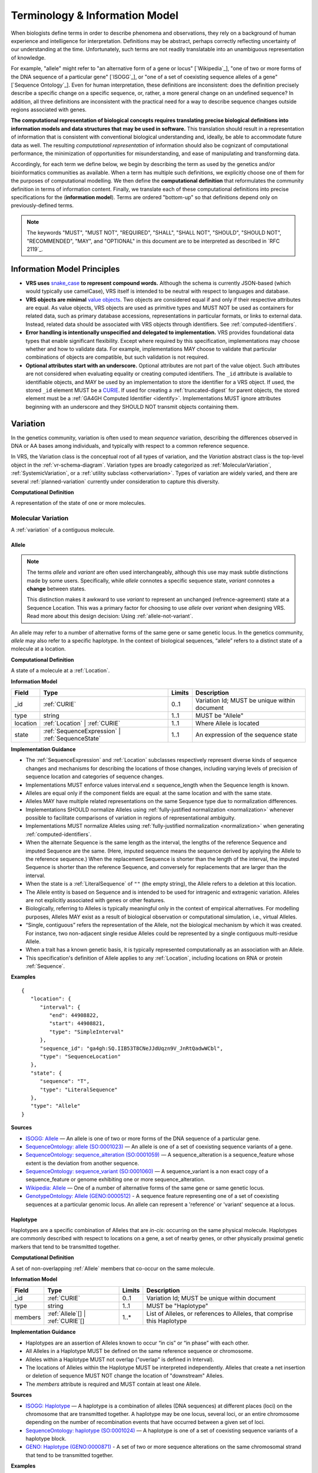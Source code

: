 Terminology & Information Model
!!!!!!!!!!!!!!!!!!!!!!!!!!!!!!!!

When biologists define terms in order to describe phenomena and
observations, they rely on a background of human experience and
intelligence for interpretation. Definitions may be abstract, perhaps
correctly reflecting uncertainty of our understanding at the
time. Unfortunately, such terms are not readily translatable into an
unambiguous representation of knowledge.

For example, "allele" might refer to "an alternative form of a gene or
locus" [`Wikipedia`_], "one of two or more forms of the DNA sequence
of a particular gene" [`ISOGG`_], or "one of a set of coexisting
sequence alleles of a gene" [`Sequence Ontology`_]. Even for human
interpretation, these definitions are inconsistent: does the
definition precisely describe a specific change on a specific
sequence, or, rather, a more general change on an undefined sequence?
In addition, all three definitions are inconsistent with the practical
need for a way to describe sequence changes outside regions associated
with genes.

**The computational representation of biological concepts requires
translating precise biological definitions into information models and
data structures that may be used in software.** This translation
should result in a representation of information that is consistent
with conventional biological understanding and, ideally, be able to
accommodate future data as well. The resulting *computational
representation* of information should also be cognizant of
computational performance, the minimization of opportunities for
misunderstanding, and ease of manipulating and transforming data.

Accordingly, for each term we define below, we begin by describing the
term as used by the genetics and/or bioinformatics communities as
available. When a term has multiple such definitions, we
explicitly choose one of them for the purposes of computational
modelling. We then define the **computational definition** that
reformulates the community definition in terms of information content.
Finally, we translate each of these computational definitions into precise
specifications for the (**information model**). Terms are ordered
"bottom-up" so that definitions depend only on previously-defined terms.

.. note:: The keywords "MUST", "MUST NOT", "REQUIRED", "SHALL", "SHALL
          NOT", "SHOULD", "SHOULD NOT", "RECOMMENDED", "MAY", and
          "OPTIONAL" in this document are to be interpreted as
          described in `RFC 2119`_.


Information Model Principles
@@@@@@@@@@@@@@@@@@@@@@@@@@@@

* **VRS uses** `snake_case
  <https://simple.wikipedia.org/wiki/Snake_case>`__ **to represent
  compound words.** Although the schema is currently JSON-based (which
  would typically use camelCase), VRS itself is intended to be neutral
  with respect to languages and database.

* **VRS objects are minimal** `value objects
  <https://en.wikipedia.org/wiki/Value_object>`__. Two objects are
  considered equal if and only if their respective attributes are
  equal.  As value objects, VRS objects are used as primitive types
  and MUST NOT be used as containers for related data, such as primary
  database accessions, representations in particular formats, or links
  to external data.  Instead, related data should be associated with
  VRS objects through identifiers.  See :ref:`computed-identifiers`.

* **Error handling is intentionally unspecified and delegated to
  implementation.**  VRS provides foundational data types that
  enable significant flexibility.  Except where required by this
  specification, implementations may choose whether and how to
  validate data.  For example, implementations MAY choose to validate
  that particular combinations of objects are compatible, but such
  validation is not required.

* **Optional attributes start with an underscore.** Optional
  attributes are not part of the value object.  Such attributes are
  not considered when evaluating equality or creating computed
  identifiers.  The ``_id`` attribute is available to identifiable
  objects, and MAY be used by an implementation to store the
  identifier for a VRS object.  If used, the stored ``_id`` element
  MUST be a `CURIE`_. If used for creating a :ref:`truncated-digest`
  for parent objects, the stored element must be a :ref:`GA4GH
  Computed Identifier <identify>`.  Implementations MUST ignore
  attributes beginning with an underscore and they SHOULD NOT transmit
  objects containing them.



.. _Variation:

Variation
@@@@@@@@@

In the genetics community, variation is often used to mean *sequence*
variation, describing the differences observed in DNA or AA bases among
individuals, and typically with respect to a common reference sequence.

In VRS, the Variation class is the conceptual root of all types of
variation, and the *Variation* abstract class is the top-level object in
the :ref:`vr-schema-diagram`. Variation types are broadly categorized as
:ref:`MolecularVariation`, :ref:`SystemicVariation`, or a :ref:`utility
subclass <othervariation>`. Types of variation are widely varied, and
there are several :ref:`planned-variation` currently under consideration
to capture this diversity.

**Computational Definition**

A representation of the state of one or more molecules.

.. _MolecularVariation:

Molecular Variation
###################

A :ref:`variation` of a contiguous molecule.

.. _Allele:

Allele
$$$$$$

.. note:: The terms *allele* and *variant* are often used interchangeably,
   although this use may mask subtle distinctions made by some users.
   Specifically, while *allele* connotes a specific sequence state,
   *variant* connotes a **change** between states.

   This distinction makes it awkward to use *variant* to represent an
   unchanged (refrence-agreement) state at a Sequence Location. This was
   a primary factor for choosing to use *allele* over *variant*
   when designing VRS. Read more about this design decision: Using
   :ref:`allele-not-variant`.

An allele may refer to a number of alternative forms of the same gene or same
genetic locus. In the genetics community, *allele* may also refer to a
specific haplotype. In the context of biological sequences, “allele” refers
to a distinct state of a molecule at a location.

**Computational Definition**

A state of a molecule at a :ref:`Location`.

**Information Model**

.. list-table::
   :class: reece-wrap
   :header-rows: 1
   :align: left
   :widths: auto

   * - Field
     - Type
     - Limits
     - Description
   * - _id
     - :ref:`CURIE`
     - 0..1
     - Variation Id; MUST be unique within document
   * - type
     - string
     - 1..1
     - MUST be "Allele"
   * - location
     - :ref:`Location` | :ref:`CURIE`
     - 1..1
     - Where Allele is located
   * - state
     - :ref:`SequenceExpression` | :ref:`SequenceState`
     - 1..1
     - An expression of the sequence state

**Implementation Guidance**

* The :ref:`SequenceExpression` and :ref:`Location`
  subclasses respectively represent diverse kinds of
  sequence changes and mechanisms for describing the locations of
  those changes, including varying levels of precision of sequence
  location and categories of sequence changes.
* Implementations MUST enforce values interval.end ≤ sequence_length
  when the Sequence length is known.
* Alleles are equal only if the component fields are equal: at the
  same location and with the same state.
* Alleles MAY have multiple related representations on the same
  Sequence type due to normalization differences.
* Implementations SHOULD normalize Alleles using :ref:`fully-justified
  normalization <normalization>` whenever possible to facilitate
  comparisons of variation in regions of representational ambiguity.
* Implementations MUST normalize Alleles using :ref:`fully-justified
  normalization <normalization>` when generating
  :ref:`computed-identifiers`.
* When the alternate Sequence is the same length as the interval, the
  lengths of the reference Sequence and imputed Sequence are the
  same. (Here, imputed sequence means the sequence derived by applying
  the Allele to the reference sequence.) When the replacement Sequence
  is shorter than the length of the interval, the imputed Sequence is
  shorter than the reference Sequence, and conversely for replacements
  that are larger than the interval.
* When the state is a :ref:`LiteralSequence` of ``""`` (the empty
  string), the Allele refers to a deletion at this location.
* The Allele entity is based on Sequence and is intended to be used
  for intragenic and extragenic variation. Alleles are not explicitly
  associated with genes or other features.
* Biologically, referring to Alleles is typically meaningful only in
  the context of empirical alternatives. For modelling purposes,
  Alleles MAY exist as a result of biological observation or
  computational simulation, i.e., virtual Alleles.
* “Single, contiguous” refers the representation of the Allele, not
  the biological mechanism by which it was created. For instance, two
  non-adjacent single residue Alleles could be represented by a single
  contiguous multi-residue Allele.
* When a trait has a known genetic basis, it is typically represented
  computationally as an association with an Allele.
* This specification's definition of Allele applies to any
  :ref:`Location`, including locations on RNA or protein
  :ref:`Sequence`.

**Examples**

.. parsed-literal::

    {
       "location": {
          "interval": {
             "end": 44908822,
             "start": 44908821,
             "type": "SimpleInterval"
          },
          "sequence_id": "ga4gh:SQ.IIB53T8CNeJJdUqzn9V_JnRtQadwWCbl",
          "type": "SequenceLocation"
       },
       "state": {
          "sequence": "T",
          "type": "LiteralSequence"
       },
       "type": "Allele"
    }


**Sources**

* `ISOGG: Allele <http://isogg.org/wiki/Allele>`__ — An allele is one
  of two or more forms of the DNA sequence of a particular gene.
* `SequenceOntology: allele (SO:0001023)
  <http://www.sequenceontology.org/browser/current_svn/term/SO:0001023>`__
  — An allele is one of a set of coexisting sequence variants of a
  gene.
* `SequenceOntology: sequence_alteration (SO:0001059)
  <http://www.sequenceontology.org/browser/current_svn/term/SO:0001059>`__
  — A sequence_alteration is a sequence_feature whose extent is the
  deviation from another sequence.
* `SequenceOntology: sequence_variant (SO:0001060)
  <http://www.sequenceontology.org/browser/current_svn/term/SO:0001060>`__
  — A sequence_variant is a non exact copy of a sequence_feature or
  genome exhibiting one or more sequence_alteration.
* `Wikipedia: Allele <https://en.wikipedia.org/wiki/Allele>`__ — One
  of a number of alternative forms of the same gene or same genetic
  locus.
* `GenotypeOntology: Allele (GENO:0000512)
  <http://purl.obolibrary.org/obo/GENO_0000512>`__ - A sequence
  feature representing one of a set of coexisting sequences at a
  particular genomic locus. An allele can represent a 'reference' or
  'variant' sequence at a locus.


.. _Haplotype:

Haplotype
$$$$$$$$$

Haplotypes are a specific combination of Alleles that are *in-cis*: occurring
on the same physical molecule. Haplotypes are commonly described with respect
to locations on a gene, a set of nearby genes, or other physically proximal
genetic markers that tend to be transmitted together.

**Computational Definition**

A set of non-overlapping :ref:`Allele` members that co-occur on the same
molecule.

**Information Model**

.. list-table::
   :class: reece-wrap
   :header-rows: 1
   :align: left
   :widths: auto

   * - Field
     - Type
     - Limits
     - Description
   * - _id
     - :ref:`CURIE`
     - 0..1
     - Variation Id; MUST be unique within document
   * - type
     - string
     - 1..1
     - MUST be "Haplotype"
   * - members
     - :ref:`Allele`\[] | :ref:`CURIE`\[]
     - 1..*
     - List of Alleles, or references to Alleles, that comprise this
       Haplotype


**Implementation Guidance**

* Haplotypes are an assertion of Alleles known to occur “in cis” or
  “in phase” with each other.
* All Alleles in a Haplotype MUST be defined on the same reference
  sequence or chromosome.
* Alleles within a Haplotype MUST not overlap ("overlap" is defined in
  Interval).
* The locations of Alleles within the Haplotype MUST be interpreted
  independently.  Alleles that create a net insertion or deletion of
  sequence MUST NOT change the location of "downstream" Alleles.
* The `members` attribute is required and MUST contain at least one
  Allele.


**Sources**

* `ISOGG: Haplotype <https://isogg.org/wiki/Haplotype>`__ — A haplotype
  is a combination of alleles (DNA sequences) at different places
  (loci) on the chromosome that are transmitted together. A haplotype
  may be one locus, several loci, or an entire chromosome depending on
  the number of recombination events that have occurred between a
  given set of loci.
* `SequenceOntology: haplotype (SO:0001024)
  <http://www.sequenceontology.org/browser/current_release/term/SO:0001024>`__
  — A haplotype is one of a set of coexisting sequence variants of a
  haplotype block.
* `GENO: Haplotype (GENO:0000871)
  <http://www.ontobee.org/ontology/GENO?iri=http://purl.obolibrary.org/obo/GENO_0000871>`__ -
  A set of two or more sequence alterations on the same chromosomal
  strand that tend to be transmitted together.

**Examples**

An APOE-ε1 Haplotype with inline Alleles::

    {
      "members": [
        {
          "location": {
            "interval": {
              "end": 44908684,
              "start": 44908683,
              "type": "SimpleInterval"
            },
            "sequence_id": "ga4gh:SQ.IIB53T8CNeJJdUqzn9V_JnRtQadwWCbl",
            "type": "SequenceLocation"
          },
          "state": {
            "sequence": "C",
            "type": "LiteralSequence"
          },
          "type": "Allele"
        },
        {
          "location": {
            "interval": {
              "end": 44908822,
              "start": 44908821,
              "type": "SimpleInterval"
            },
            "sequence_id": "ga4gh:SQ.IIB53T8CNeJJdUqzn9V_JnRtQadwWCbl",
            "type": "SequenceLocation"
          },
          "state": {
            "sequence": "T",
            "type": "LiteralSequence"
          },
          "type": "Allele"
        }
      ],
      "type": "Haplotype"
    }

The same APOE-ε1 Haplotype with referenced Alleles::

    {
      "members": [
        "ga4gh:VA.iXjilHZiyCEoD3wVMPMXG3B8BtYfL88H",
        "ga4gh:VA.EgHPXXhULTwoP4-ACfs-YCXaeUQJBjH_"
      ],
      "type": "Haplotype"
    }

The GA4GH computed identifier for these Haplotypes is
`ga4gh:VH.NAVnEuaP9gf41OxnPM56XxWQfdFNcUxJ`, regardless
of whether the Variation objects are inlined or
referenced, and regardless of order. See
:ref:`computed-identifiers` for more information.

.. _SystemicVariation:

Systemic Variation
##################

Systemic Variation is a :ref:`Variation` of multiple
molecules in the context of a system, e.g. a genome,
sample, or homologous chromosomes.

.. _Abundance:

Abundance
$$$$$$$$$

*Abundance* is the measure of a quantity of a molecule
in a system. :ref:`Copy Number <CopyNumber>` and
gene expression variants are two common types of
abundance statements, measuring the copies of a molecule
present in a genome or expressed in a sample, respectively.

.. _CopyNumber:

CopyNumber
%%%%%%%%%%

*Copy Number* captures the copies of a molecule within
a genome, and can be used to express concepts such as
amplification and copy loss.

**Computational Definition**

The count of copies of a :ref:`MolecularFeature` or
:ref:`MolecularVariation` subject within a genome.

**Information Model**

.. list-table::
   :class: reece-wrap
   :header-rows: 1
   :align: left
   :widths: auto

   * - Field
     - Type
     - Limits
     - Description
   * - _id
     - :ref:`CURIE`
     - 0..1
     - Computed Identifier
   * - type
     - string
     - 1..1
     - MUST be "CopyNumber"
   * - subject
     - :ref:`MolecularVariation` | :ref:`MolecularFeature`
     - 1..1
     - Subject of the abundance statement
   * - copies
     - :ref:`CopyCount`
     - 1..1
     - The integral number of copies of the subject in the genome

**Example**

.. parsed-literal::

    {
      "copies": {
        "max": 5,
        "min": 0,
        "type": "IntegerRange"
      },
      "subject": "ncbigene:1234",
      "type": "CopyNumber"
    }

.. _OtherVariation:

Other Variation
################

*Other variation* is a collection of utility :ref:`Variation`
subclasses that cannot be constrained to a specific class of
biological variation.

.. _Text:

Text
$$$$

Some forms of variation are described with text that is interpretable
only by humans.

**Computational Definition**

A free-text definition of variation.

**Information Model**

.. list-table::
   :class: reece-wrap
   :header-rows: 1
   :align: left
   :widths: auto

   * - Field
     - Type
     - Limits
     - Description
   * - _id
     - :ref:`CURIE`
     - 0..1
     - Variation Id; MUST be unique within document
   * - type
     - string
     - 1..1
     - MUST be "Text"
   * - definition
     - string
     - 1..1
     - The textual variation representation not representable by
       other subclasses of Variation.

**Implementation Guidance**

* An implementation MUST represent Variation with subclasses other
  than Text if possible.
* Because the Text type can be easily abused, implementations are NOT
  REQUIRED to provide it.  If it is provided, implementations SHOULD
  consider applying access controls.
* If a future version of VRS is adopted by an implementation and
  the new version enables defining existing Text objects under a
  different Variation subclass, the implementation MUST construct a
  new object under the other Variation subclass. In such a case, an
  implementation SHOULD persist the original Text object and respond
  to queries matching the Text object with the new object.
* Additional Variation subclasses are continually under
  consideration. Please open a `GitHub issue`_ if you would like to
  propose a Variation subclass to cover a needed variation
  representation.

.. _GitHub issue: https://github.com/ga4gh/vrs/issues

**Examples**

.. parsed-literal::

    {
      "definition": "Microsatellite Instability High",
      "type": "Text"
    }


.. _VariationSet:

VariationSet
$$$$$$$$$$$$

Sets of variation are used widely, such as sets of variants in dbSNP
or ClinVar that might be related by function.

**Computational Definition**

An unconstrained set of Variation members.

**Information Model**

.. list-table::
   :class: reece-wrap
   :header-rows: 1
   :align: left
   :widths: auto

   * - Field
     - Type
     - Limits
     - Description
   * - _id
     - :ref:`CURIE`
     - 0..1
     - Identifier of the VariationSet.
   * - type
     - string
     - 1..1
     - MUST be "VariationSet"
   * - members
     - :ref:`Variation`\[] | :ref:`CURIE`\[]
     - 0..*
     - List of Variation objects or identifiers. Attribute is
       required, but MAY be empty.


**Implementation Guidance**

* The VariationSet identifier MAY be computed as described in
  :ref:`computed-identifiers`, in which case the identifier
  effectively refers to a static set because a different set of
  members would generate a different identifier.
* `members` may be specified as Variation objects or CURIE
  identifiers.
* CURIEs MAY refer to entities outside the `ga4gh` namespace.
  However, objects that use non-`ga4gh` identifiers MAY NOT use the
  :ref:`computed-identifiers` mechanism.
* VariationSet identifiers computed using the GA4GH
  :ref:`computed-identifiers` process do *not* depend on whether the
  Variation objects are inlined or referenced, and do *not* depend on
  the order of members.
* Elements of `members` must be subclasses of Variation, which permits
  sets to be nested.
* Recursive sets are not meaningful and are not supported.
* VariationSets may be empty.

**Examples**

Inlined Variation objects:

.. parsed-literal::

  {
    "members": [
      {
        "location": {
          "interval": {
            "end": 11,
            "start": 10,
            "type": "SimpleInterval"
          },
          "sequence_id": "ga4gh:SQ.01234abcde",
          "type": "SequenceLocation"
        },
        "state": {
          "sequence": "C",
          "type": "SequenceState"
        },
        "type": "Allele"
      },
      {
        "location": {
          "interval": {
            "end": 21,
            "start": 20,
            "type": "SimpleInterval"
          },
          "sequence_id": "ga4gh:SQ.01234abcde",
          "type": "SequenceLocation"
        },
        "state": {
          "sequence": "C",
          "type": "SequenceState"
        },
        "type": "Allele"
      },
      {
        "location": {
          "interval": {
            "end": 31,
            "start": 30,
            "type": "SimpleInterval"
          },
          "sequence_id": "ga4gh:SQ.01234abcde",
          "type": "SequenceLocation"
        },
        "state": {
          "sequence": "C",
          "type": "SequenceState"
        },
        "type": "Allele"
      }
    ],
    "type": "VariationSet"
  }


Referenced Variation objects:

.. parsed-literal::

  {
    "members": [
      "ga4gh:VA.6xjH0Ikz88s7MhcyN5GJTa1p712-M10W",
      "ga4gh:VA.7k2lyIsIsoBgRFPlfnIOeCeEgj_2BO7F",
      "ga4gh:VA.ikcK330gH3bYO2sw9QcTsoptTFnk_Xjh"
    ],
    "type": "VariationSet"
  }

The GA4GH computed identifier for these sets is
`ga4gh:VS.WVC_R7OJ688EQX3NrgpJfsf_ctQUsVP3`, regardless of the whether
the Variation objects are inlined or referenced, and regardless of
order. See :ref:`computed-identifiers` for more information.


Locations and Intervals
@@@@@@@@@@@@@@@@@@@@@@@


.. _Location:

Location
########

As used by biologists, the precision of “location” (or “locus”) varies
widely, ranging from precise start and end numerical coordinates
defining a Location, to bounded regions of a sequence, to conceptual
references to named genomic features (e.g., chromosomal bands, genes,
exons) as proxies for the Locations on an implied reference sequence.

The most common and concrete Location is a :ref:`SequenceLocation`, i.e.,
a Location based on a named sequence and an Interval on that sequence.
Another common Location is a :ref:`ChromosomeLocation`, specifying a
location from cytogenetic coordinates of stained metaphase chromosomes.
Additional :ref:`planned-locations` may also be conceptual or symbolic locations,
such as a cytoband region or a gene. Any of these may be used as the
Location for Variation.

**Computational Definition**

The position of a contiguous segment of a biological sequence.

**Implementation Guidance**

* Location refers to a position.  Although it MAY imply a sequence,
  the two concepts are not interchangeable, especially when the
  location is non-specific (e.g., specified by a
  :ref:`NestedInterval`).


.. _ChromosomeLocation:

ChromosomeLocation
$$$$$$$$$$$$$$$$$$

Chromosomal locations based on named features, including named landmarks,
cytobands, and regions observed from chromosomal staining techniques.

**Computational Definition**

A :ref:`Location`, on a chromosome defined by a species and chromosome name.

**Information Model**

.. list-table::
   :class: reece-wrap
   :header-rows: 1
   :align: left
   :widths: auto

   * - Field
     - Type
     - Limits
     - Description
   * - _id
     - :ref:`CURIE`
     - 0..1
     - Location id; MUST be unique within document
   * - type
     - string
     - 1..1
     - MUST be "ChromosomeLocation"
   * - species
     - :ref:`CURIE`
     - 1..1
     - An external reference to a species taxonomy.  Default:
       "taxonomy:9606" (human).  See Implementation Guidance, below.
   * - chr
     - string
     - 1..1
     - The symbolic chromosome name
   * - interval
     - :ref:`CytobandInterval`
     - 1..1
     - The chromosome region based on feature names


**Implementation Guidance**

* ChromosomeLocation is intended to enable the representation of
  cytogenetic results from karyotyping or low-resolution molecular
  methods, particularly those found in older scientific literature.
  Precise :ref:`SequenceLocation` should be preferred when
  nucleotide-scale location is known.
* `species` is specified using the NCBI taxonomy.  The CURIE prefix
  MUST be "taxonomy", corresponding to the `NCBI taxonomy prefix at
  identifiers.org
  <https://registry.identifiers.org/registry/taxonomy>`__, and the
  CURIE reference MUST be an NCBI taxonomy identifier (e.g., 9606 for
  Homo sapiens).
* ChromosomeLocation is intended primarily for human chromosomes.
  Support for other species is possible and will be considered based
  on community feedback.
* `chromosome` is an archetypal chromosome name. Valid values for, and
  the syntactic structure of, `chromosome` depends on the species.
  `chromosome` MUST be an official sequence name from `NCBI Assembly
  <https://www.ncbi.nlm.nih.gov/assembly>`__.  For humans, valid
  chromosome names are 1..22, X, Y (case-sensitive).
* `interval` refers to a contiguous region specified named markers,
  which are presumed to exist on the specified chromosome.  See
  :ref:`CytobandInterval` for additional information.
* The conversion of ChromosomeLocation instances to SequenceLocation
  instances is out-of-scope for VRS.  When converting `start` and
  `end` to SequenceLocations, the positions MUST be interpreted as
  inclusive ranges that cover the maximal extent of the region.
* Data for converting cytogenetic bands to precise sequence
  coordinates are available at `NCBI GDP
  <https://ftp.ncbi.nlm.nih.gov/pub/gdp/>`__, `UCSC GRCh37 (hg19)
  <http://hgdownload.cse.ucsc.edu/goldenPath/hg19/database/cytoBand.txt.gz>`__,
  `UCSC GRCh38 (hg38)
  <http://hgdownload.cse.ucsc.edu/goldenPath/hg38/database/cytoBand.txt.gz>`__,
  and `bioutils (Python)
  <https://bioutils.readthedocs.io/en/stable/reference/bioutils.cytobands.html>`__.
* See also the rationale
  for :ref:`dd-not-using-external-chromosome-declarations`.


**Examples**

.. parsed-literal::

   {
     "chr": "11",
     "interval": {
       "end": "q22.3",
       "start": "q22.2",
       "type": "CytobandInterval"
       },
     "species_id": "taxonomy:9606",
     "type": "ChromosomeLocation"
   }

.. _SequenceLocation:

SequenceLocation
$$$$$$$$$$$$$$$$

A *Sequence Location* is a specified subsequence of a reference :ref:`Sequence`.
The reference is typically a chromosome, transcript, or protein sequence.

**Computational Definition**

A :ref:`Location` defined by an interval on a referenced :ref:`Sequence`.

**Information Model**

.. list-table::
   :class: reece-wrap
   :header-rows: 1
   :align: left
   :widths: auto

   * - Field
     - Type
     - Limits
     - Description
   * - _id
     - :ref:`CURIE`
     - 0..1
     - Location id; MUST be unique within document
   * - type
     - string
     - 1..1
     - MUST be "SequenceLocation"
   * - sequence_id
     - :ref:`CURIE`
     - 1..1
     - A VRS :ref:`Computed Identifier <computed-identifiers>`
       for the reference :ref:`Sequence`.
   * - interval
     - :ref:`SequenceInterval`
     - 1..1
     - Position of feature on reference sequence specified by sequence_id.

**Implementation Guidance**

* For a :ref:`Sequence` of length *n*:
   * 0 ≤ *interval.start* ≤ *interval.end* ≤ *n*
   * inter-residue coordinate 0 refers to the point before the start of the Sequence
   * inter-residue coordinate n refers to the point after the end of the Sequence.
* Coordinates MUST refer to a valid Sequence. VRS does not support
  referring to intronic positions within a transcript sequence,
  extrapolations beyond the ends of sequences, or other implied
  sequence.

.. important:: HGVS permits variants that refer to non-existent
               sequence. Examples include coordinates extrapolated
               beyond the bounds of a transcript and intronic
               sequence. Such variants are not representable using VRS
               and MUST be projected to a genomic reference in order
               to be represented.

**Examples**

.. parsed-literal::

    {
      "interval": {
        "end": 44908822,
        "start": 44908821,
        "type": "SimpleInterval"
      },
      "sequence_id": "ga4gh:SQ.IIB53T8CNeJJdUqzn9V_JnRtQadwWCbl",
      "type": "SequenceLocation"
    }

.. _Interval:
.. _SequenceInterval:

SequenceInterval
################

**Computational Definition**

The *SequenceInterval* abstract class defines a range on a
:ref:`sequence`, possibly with length zero, and specified using
:ref:`inter-residue-coordinates-design`. An Interval MAY be a
:ref:`SimpleInterval` with a single start and end coordinate.
:ref:`Future Location and SequenceInterval types <planned-locations>`
will enable other methods for describing where :ref:`variation`
occurs. Any of these MAY be used as the SequenceInterval for Location.

.. sidebar:: VRS Uses Inter-residue Coordinates

   **GA4GH VRS uses inter-residue coordinates when referring to spans of
   sequence.**

   Inter-residue coordinates refer to the zero-width points before and
   after :ref:`residues <Residue>`. An interval of inter-residue
   coordinates permits referring to any span, including an empty span,
   before, within, or after a sequence. See
   :ref:`inter-residue-coordinates-design` for more details on this design
   choice.  Inter-residue coordinates are always zero-based.


**Sources**

* `Interbase Coordinates (Chado documentation) <http://gmod.org/wiki/Introduction_to_Chado#Interbase_Coordinates>`__
* `SequenceOntology: sequence_feature (SO:0000110) <http://www.sequenceontology.org/miso/current_svn/term/SO:0000110>`__ — Any extent of continuous biological sequence.
* `SequenceOntology: region (SO:0000001) <http://www.sequenceontology.org/miso/current_svn/term/SO:0000001>`__ — A sequence_feature with an extent greater than zero. A nucleotide region is composed of bases and a polypeptide region is composed of amino acids.


.. _SimpleInterval:

SimpleInterval
$$$$$$$$$$$$$$

**Computational Definition**

A :ref:`SequenceInterval` with a single start and end coordinate.

**Information Model**

.. list-table::
   :class: reece-wrap
   :header-rows: 1
   :align: left
   :widths: auto

   * - Field
     - Type
     - Limits
     - Description
   * - type
     - string
     - 1..1
     - MUST be "SimpleInterval"
   * - start
     - integer
     - 1..1
     - start position
   * - end
     - integer
     - 1..1
     - end position

**Implementation Guidance**

* Implementations MUST enforce values 0 ≤ start ≤ end. In the case of
  double-stranded DNA, this constraint holds even when a feature is on
  the complementary strand.
* VRS uses Inter-residue coordinates because they provide conceptual
  consistency that is not possible with residue-based systems (see
  :ref:`rationale <inter-residue-coordinates-design>`). Implementations
  will need to convert between inter-residue and 1-based inclusive
  residue coordinates familiar to most human users.
* Inter-residue coordinates start at 0 (zero).
* The length of an interval is *end - start*.
* An interval in which start == end is a zero width point between two residues.
* An interval of length == 1 MAY be colloquially referred to as a position.
* Two intervals are *equal* if the their start and end coordinates are equal.
* Two intervals *intersect* if the start or end coordinate of one is
  strictly between the start and end coordinates of the other. That
  is, if:

   * b.start < a.start < b.end OR
   * b.start < a.end < b.end OR
   * a.start < b.start < a.end OR
   * a.start < b.end < a.end
* Two intervals a and b *coincide* if they intersect or if they are
  equal (the equality condition is REQUIRED to handle the case of two
  identical zero-width SimpleIntervals).
* <start, end>=<*0,0*> refers to the point with width zero before the first residue.
* <start, end>=<*i,i+1*> refers to the *i+1th* (1-based) residue.
* <start, end>=<*N,N*> refers to the position after the last residue for Sequence of length *N*.
* See example notebooks in |vrs-python|.

**Examples**

.. parsed-literal::

    {
      "end": 44908822,
      "start": 44908821,
      "type": "SimpleInterval"
    }


.. _NestedInterval:

NestedInterval
$$$$$$$$$$$$$$

For some assays, it is not possible to describe a
:ref:`SequenceLocation` with exact precision, but it is possible
to bound the region containing the Sequence Location. In those
cases, two sets of coordinates are used as a nested interval to
describe the inner and outer bounds.

**Computational Definition**

A :ref:`SequenceInterval` defined by nested inner and outer
:ref:`SimpleInterval` coordinates. Inner and outer coordinates
represent inner and outer bounds of ambiguity for the start and
end of the interval.

**Information Model**

.. list-table:: NestedInterval
   :class: reece-wrap
   :header-rows: 1
   :align: left
   :widths: auto

   * - Field
     - Type
     - Limits
     - Description
   * - type
     - string
     - 1..1
     - MUST be "NestedInterval"
   * - inner
     - :ref:`SimpleInterval`
     - 1..1
     - inner interval
   * - outer
     - :ref:`SimpleInterval`
     - 1..1
     - outer interval

**Implementation Guidance**

* NestedInterval is intended to be used for variation where the start
  and end positions each occur within ranges.
* `inner` and `outer` must be defined, but the `start` and `end`
  within each may be null.
* If `start` and `end` attributes of `inner` and `outer` are defined,
  they MUST satisfy `outer.start <= inner.start <= inner.end <=
  outer.end`

**Examples**

.. parsed-literal::

   {
     "inner": {
       "end": 30,
       "start": 20,
       "type": "SimpleInterval"
     },
     "outer": {
       "end": 40,
       "start": 10,
       "type": "SimpleInterval"
     },
     "type": "NestedInterval"
   }


.. _CytobandInterval:

CytobandInterval
################

.. important:: VRS currently supports only human cytobands and
   cytoband intervals. Implementers wishing to use VRS for other
   cytogenetic systems are encouraged to open a `GitHub issue`_.

Cytobands refer to regions of chromosomes that are identified by
visible patterns on stained metaphase chromosomes.  They provide a
convenient, memorable, and low-resolution shorthand for chromosomal
segments.

**Computational Definition**

An interval on a stained metaphase chromosome, specified by cytobands.
CytobandIntervals include the regions described by the start and end
cytobands.

**Information Model**

.. list-table::
   :class: reece-wrap
   :header-rows: 1
   :align: left
   :widths: auto

   * - Field
     - Type
     - Limits
     - Description
   * - type
     - string
     - 1..1
     - MUST be "CytobandInterval"
   * - start
     - :ref:`HumanCytoband`
     - 1..1
     - name of Cytoband at the interval start (see below)
   * - end
     - :ref:`HumanCytoband`
     - 1..1
     - name of Cytoband at the interval end (see below)

**Implementation Guidance**

* When using :ref:`CytobandInterval` to refer to human cytogentic
  bands, the following conventions MUST be used. Bands are denoted by
  the arm ("p" or "q") and position (e.g., "22", "22.3", or the symbolic
  values "cen" or "ter") per ISCN conventions [1]_. These conventions
  identify cytobands in order from the centromere towards the telomeres.
  In VRS, we order cytoband coordinates in the p-ter → cen → q-ter
  orientation, analogous to sequence coordinates. This has the
  consequence that bands on the p-arm are represented in descending
  numerical order when selecting cytobands for `start` and `end`.

**Examples**

.. parsed-literal::

   {
     "end": "p22.1",
     "start": "p22.3",
     "type": "CytobandInterval"
   }

.. _SequenceExpression:

Sequence Expression
@@@@@@@@@@@@@@@@@@@

VRS provides several mechanisms to express a sequence,
collectively referred to as *Sequence Expressions*. They are:

* :ref:`LiteralSequence`: An explicit :ref:`Sequence`.
* :ref:`DerivedSequence`: A sequence that is derived from a
  :ref:`Sequencelocation`.
* :ref:`RepeatedSequence`: A description of a repeating :ref:`Sequence`.


.. _LiteralSequence:

LiteralSequence
###############

A LiteralSequence "wraps" a string representation of a sequence for
parallelism with other SequenceExpressions.

**Computational Definition**

An explicit expression of a Sequence.

**Information Model**

.. list-table::
   :class: reece-wrap
   :header-rows: 1
   :align: left
   :widths: auto

   * - Field
     - Type
     - Limits
     - Description
   * - type
     - string
     - 1..1
     - MUST be "LiteralSequence"
   * - sequence
     - :ref:`Sequence`
     - 1..1
     - The sequence to express


.. _DerivedSequence:

DerivedSequence
###############

Certain mechanisms of variation result from relocating and
transforming sequence from another location in the genome.
A *derived sequence* is a mechanism for expressing (typically
large) reference subsequences specified by a :ref:`SequenceLocation`.

**Computational Definition**

An expression of a sequence that is derived from a referenced
sequence location.

**Information Model**

.. list-table::
   :class: reece-wrap
   :header-rows: 1
   :align: left
   :widths: auto

   * - Field
     - Type
     - Limits
     - Description
   * - type
     - string
     - 1..1
     - MUST be "DerivedSequence"
   * - location
     - :ref:`SequenceLocation`
     - 1..1
     - The location describing the sequence
   * - reverse_complement
     - bool
     - 1..1
     - When True, indicates the derived sequence is a
       reverse complement of the location sequence



.. _RepeatedSequence:

RepeatedSequence
################

*Repeated Sequence* is a class of sequence expression where a specified
subsequence is repeated multiple times in tandem. Microsatellites are an
example of a common class of repeated sequence, but repeated sequence can
also be used to describe larger subsequence repeats, up to and including
large-scale tandem duplications.

**Computational Definition**

An expression of a sequence comprised of a tandem repeating subsequence.

**Information Model**

.. list-table::
   :class: reece-wrap
   :header-rows: 1
   :align: left
   :widths: auto

   * - Field
     - Type
     - Limits
     - Description
   * - type
     - string
     - 1..1
     - MUST be "RepeatedSequence"
   * - sequence
     - :ref:`SequenceExpression`
     - 1..1
     - an expression of the repeating subsequence
   * - count
     - :ref:`CopyCount`
     - 1..1
     - the inclusive range count of repeated units


.. _Feature:

Feature
@@@@@@@

A *Feature* is a named entity that can be mapped to a
:ref:`Location`. Genes, protein domains, exons, and chromosomes are
some examples of common biological entities that may be Features.

.. _Gene:

Gene
####

A gene is a basic and fundamental unit of heritability. Genes are
functional regions of heritable DNA or RNA that include transcript
coding regions, regulatory elements, and other functional sequence
domains. Because of the complex nature of these many components
comprising a gene, the interpretation of a gene is context dependent.

**Computational definition**

A gene is an authoritative representation of one or more heritable
:ref:`Locations <Location>` that includes all sequence elements
necessary to perform a biological function. A gene may include
regulatory, transcribed, and/or other functional Locations.

**Information Model**

.. list-table::
   :class: reece-wrap
   :header-rows: 1
   :align: left
   :widths: auto

   * - Field
     - Type
     - Limits
     - Description
   * - gene_id
     - :ref:`CURIE`
     - 0..1
     - Authoritative Gene ID (see guidance)
   * - type
     - string
     - 1..1
     - MUST be set to **`Gene`**

**Implementation guidance**

* Gene symbols (e.g., "BRCA1") are unreliable keys.  Implementations
  MUST NOT use a gene symbol to define a Gene.
* A gene is specific to a species.  Gene orthologs have distinct
  records in the recommended databases.  For example, the BRCA1 gene
  in humans and the Brca1 gene in mouse are orthologs and have
  distinct records in the previously recommended gene databases.
* Implementations MUST use authoritative gene namespaces available from
  identifiers.org whenever possible.  Examples include:

    * `hgnc <https://registry.identifiers.org/registry/hgnc>`__
    * `ncbigene <https://registry.identifiers.org/registry/ncbigene>`__
    * `ensembl <https://registry.identifiers.org/registry/ensembl>`__
    * `vgnc <https://registry.identifiers.org/registry/vgnc>`__
    * `mgi <https://registry.identifiers.org/registry/mgi>`__
* The `hgnc` namespace is RECOMMENDED for human
  variation in order to improve interoperability.
* Gene MAY be converted to one or more :ref:`Locations <Location>`
  using external data. The source of such data and mechanism for
  implementation is not defined by this specification.

**Example**

The following examples all refer to the human BRCA1 gene:

.. parsed-literal::

   {
     'gene': 'ncbigene:672',
     'type': 'Gene'
   }

   {
     'gene': 'hgnc:1100',
     'type': 'Gene'
   }

   {
     'gene': 'ensembl:ENSG00000012048',
     'type': 'Gene'
   }


**Sources**

* `SequenceOntology: gene (SO:0000704)
  <http://www.sequenceontology.org/browser/current_release/term/SO:0000704>`__
  — A region (or regions) that includes all of the sequence elements
  necessary to encode a functional transcript. A gene may include
  regulatory regions, transcribed regions and/or other functional
  sequence regions.

Quantity
@@@@@@@@

.. _CopyCount:

CopyCount
#########

**Computational Definition**

An integer count of copies. Counts are bounded ranges
denoted by minimum and maximum possible values.
Absolute copy number counts may not be smaller than zero.

**Information Model**

.. list-table::
   :class: reece-wrap
   :header-rows: 1
   :align: left
   :widths: auto

   * - Field
     - Type
     - Limits
     - Description
   * - type
     - string
     - 1..1
     - MUST be "CopyCount"
   * - absolute_measure
     - bool
     - 1..1
     - specifies if the count is an absolute (TRUE)
       or relative (FALSE) measure
   * - min
     - number
     - 0..1
     - minimum value; inclusive
   * - max
     - number
     - 0..1
     - maximum value; inclusive

**Implementation Guidance**

* At least one of ``min`` or ``max`` must be specified.
* If both ``min`` and ``max`` are specified, they MUST satisfy ``min
  <= max``.
* If ``min == max``, then the range specifies a single numeric amount.


**Examples**

.. parsed-literal::

   {
     "absolute_measure": True,
     "max": 4,
     "min": 0,
     "type": "CopyCount",
   }


Primitive Concepts
@@@@@@@@@@@@@@@@@@


.. _CURIE:

CURIE
#####

**Computational Definition**

A `CURIE <https://www.w3.org/TR/curie/>`__ formatted string.  A CURIE
string has the structure ``prefix``:``reference`` (W3C Terminology).

**Implementation Guidance**

* All identifiers in VRS MUST be a valid |curie|, regardless of
  whether the identifier refers to GA4GH VRS objects or external data.
* For GA4GH VRS objects, this specification RECOMMENDS using globally
  unique :ref:`computed-identifiers` for use within *and* between
  systems.
* For external data, CURIE-formatted identifiers MUST be used.  When
  an appropriate namespace exists at `identifiers.org
  <http://identifiers.org/>`__, that namespace MUST be used.  When an
  appropriate namespace does not exist at `identifiers.org
  <http://identifiers.org/>`__, support is implementation-dependent.
  That is, implementations MAY choose whether and how to support
  informal or local namespaces.
* Implementations MUST use CURIE identifiers verbatim. Implementations
  MAY NOT modify CURIEs in any way (e.g., case-folding).


**Examples**

Identifiers for GRCh38 chromosome 19::

    ga4gh:SQ.IIB53T8CNeJJdUqzn9V_JnRtQadwWCbl
    refseq:NC_000019.10
    grch38:19

See :ref:`identify` for examples of CURIE-based identifiers for VRS
objects.

.. _Residue:

Residue
#######

A residue refers to a specific `monomer`_ within the `polymeric
chain`_ of a `protein`_ or `nucleic acid`_ (Source: `Wikipedia
Residue page`_).

**Computational Definition**

A character representing a specific residue (i.e., molecular species)
or groupings of these ("ambiguity codes"), using `one-letter IUPAC
abbreviations`_ for nucleic acids and amino acids.

.. _one-letter IUPAC abbreviations:
     https://en.wikipedia.org/wiki/International_Union_of_Pure_and_Applied_Chemistry#Amino_acid_and_nucleotide_base_codes

.. _Sequence:

Sequence
########

A *sequence* is a character string representation of a contiguous,
linear polymer of nucleic acid or amino acid :ref:`Residues <Residue>`.
Sequences are the prevalent representation of these polymers,
particularly in the domain of variant representation.

**Computational Definition**

A character string representing :ref:`Residues <Residue>` using the
conventional sequence order (5'-to-3' for nucleic acid sequences, and
amino-to-carboxyl for amino acid sequences) and conforming to the
`one-letter IUPAC abbreviations`_ for sequence representation.

**Information Model**

A string constrained to match the regular expression ``^[A-Z*\-]*$``,
derived from the IUPAC one-letter nucleic acid and amino acid codes.

**Implementation Guidance**

* Sequences MAY be empty (zero-length) strings. Empty sequences are used as the
  replacement Sequence for deletion Alleles.
* Sequences MUST consist of only uppercase IUPAC abbreviations, including ambiguity codes.
* A Sequence provides a stable coordinate system by which an :ref:`Allele` MAY be located and
  interpreted.
* A Sequence MAY have several roles. A “reference sequence” is any Sequence used
  to define an :ref:`Allele`. A Sequence that replaces another Sequence is
  called a “replacement sequence”.
* In some contexts outside VRS, “reference sequence” may refer
  to a member of set of sequences that comprise a genome assembly. In the VRS
  specification, any sequence may be a “reference sequence”, including those in
  a genome assembly.
* For the purposes of representing sequence variation, it is not
  necessary that Sequences be explicitly “typed” (i.e., DNA, RNA, or
  AA).

.. _HumanCytoband:

HumanCytoband
#############

Cytobands are any of a pattern of stained bands, formed on chromosomes of
cells undergoing metaphase, that serve to identify particular chromosomes.
Human cytobands are predominantly specified by the *International System
for Human Cytogenomic Nomenclature* (ISCN) [1]_.

**Computational Definition**

A character string representing cytobands derived from the International
System for Human Cytogenomic Nomenclature* (ISCN) guidelines.

**Information Model**

A string constrained to match the regular expression
``^cen|[pq](ter|([1-9][0-9]*(\.[1-9][0-9]*)?))$``, derived from the
ISCN guidelines [1]_.

.. [1] McGowan-Jordan J (Ed.). *ISCN 2016: An international system
       for human cytogenomic nomenclature (2016).* Karger (2016).


Deprecated and Obsolete Classes
@@@@@@@@@@@@@@@@@@@@@@@@@@@@@@@

.. _SequenceState:

SequenceState
#############

.. warning::

   DEPRECATED. SequenceState will be removed in VRS 2.0. Use
   :ref:`LiteralSequence` instead.

**Computational Definition**

A :ref:`sequence` as a :ref:`State`. This is the State class
to use for representing "ref-alt" style variation, including
SNVs, MNVs, del, ins, and delins.

**Information Model**

.. list-table::
   :class: reece-wrap
   :header-rows: 1
   :align: left
   :widths: auto

   * - Field
     - Type
     - Limits
     - Description
   * - type
     - string
     - 1..1
     - MUST be "SequenceState"
   * - sequence
     - :ref:`Sequence`
     - 1..1
     - The string of sequence residues that is to be used as the state for other types.

**Examples**

.. parsed-literal::

    {
      "sequence": "T",
      "type": "SequenceState"
    }


.. _State:

State
#####

.. Warning::

   OBSOLETE. State was an abstract class that was intended for future
   growth. It was replaced by SequenceExpressions, which subsumes the
   functionality envisioned for State.  Because State was abstract,
   and therefore purely an internal concept, it was made obsolete at
   the same time that SequenceState was deprecated.

**Computational Definition**

*State* objects are one of two primary components specifying a VRS
:ref:`Allele` (in addition to :ref:`Location`), and the designated
components for representing change (or non-change) of the features
indicated by the Allele Location. As an abstract class, State
currently encompasses single and contiguous :ref:`sequence` changes
(see :ref:`SequenceState`).

